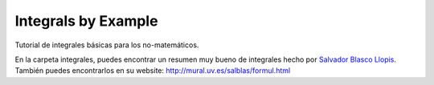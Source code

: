 
====================
Integrals by Example
====================

Tutorial de integrales básicas para los no-matemáticos.


En la carpeta integrales, puedes encontrar un resumen muy bueno de integrales
hecho por `Salvador Blasco Llopis`_.
También puedes encontrarlos en su website: 
http://mural.uv.es/salblas/formul.html

.. _Salvador Blasco Llopis: http://mural.uv.es/salblas/




